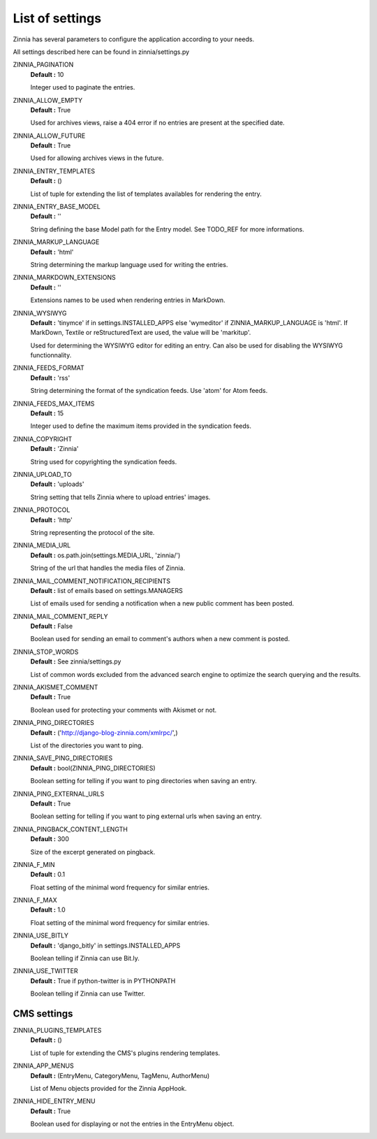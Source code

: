 List of settings
================

Zinnia has several parameters to configure the application according to
your needs.

All settings described here can be found in zinnia/settings.py

ZINNIA_PAGINATION
  **Default :** 10

  Integer used to paginate the entries.

ZINNIA_ALLOW_EMPTY
  **Default :** True

  Used for archives views, raise a 404 error if no entries are present at
  the specified date.

ZINNIA_ALLOW_FUTURE
  **Default :** True

  Used for allowing archives views in the future.

ZINNIA_ENTRY_TEMPLATES
  **Default :** ()

  List of tuple for extending the list of templates availables for
  rendering the entry.

ZINNIA_ENTRY_BASE_MODEL
  **Default :** ''

  String defining the base Model path for the Entry model. See
  TODO_REF for more informations.

ZINNIA_MARKUP_LANGUAGE
  **Default :** 'html'

  String determining the markup language used for writing the entries.

ZINNIA_MARKDOWN_EXTENSIONS
  **Default :** ''

  Extensions names to be used when rendering entries in MarkDown.

ZINNIA_WYSIWYG
  **Default :** 'tinymce' if in settings.INSTALLED_APPS else 'wymeditor'
  if ZINNIA_MARKUP_LANGUAGE is 'html'. If MarkDown, Textile or reStructuredText
  are used, the value will be 'markitup'.

  Used for determining the WYSIWYG editor for editing an entry.
  Can also be used for disabling the WYSIWYG functionnality.

ZINNIA_FEEDS_FORMAT
  **Default :** 'rss'

  String determining the format of the syndication feeds.
  Use 'atom' for Atom feeds.

ZINNIA_FEEDS_MAX_ITEMS
  **Default :** 15

  Integer used to define the maximum items provided in the syndication feeds.

ZINNIA_COPYRIGHT
  **Default :** 'Zinnia'

  String used for copyrighting the syndication feeds.

ZINNIA_UPLOAD_TO
  **Default :** 'uploads'

  String setting that tells Zinnia where to upload entries' images.

ZINNIA_PROTOCOL
  **Default :** 'http'

  String representing the protocol of the site.

ZINNIA_MEDIA_URL
  **Default :** os.path.join(settings.MEDIA_URL, 'zinnia/')

  String of the url that handles the media files of Zinnia.

ZINNIA_MAIL_COMMENT_NOTIFICATION_RECIPIENTS
  **Default :** list of emails based on settings.MANAGERS

  List of emails used for sending a notification when a
  new public comment has been posted.

ZINNIA_MAIL_COMMENT_REPLY
  **Default :** False

  Boolean used for sending an email to comment's authors
  when a new comment is posted.

ZINNIA_STOP_WORDS
  **Default :** See zinnia/settings.py

  List of common words excluded from the advanced search engine
  to optimize the search querying and the results.

ZINNIA_AKISMET_COMMENT
  **Default :** True

  Boolean used for protecting your comments with Akismet or not.

ZINNIA_PING_DIRECTORIES
  **Default :** ('http://django-blog-zinnia.com/xmlrpc/',)

  List of the directories you want to ping.

ZINNIA_SAVE_PING_DIRECTORIES
  **Default :** bool(ZINNIA_PING_DIRECTORIES)

  Boolean setting for telling if you want to ping directories when saving
  an entry.

ZINNIA_PING_EXTERNAL_URLS
  **Default :** True

  Boolean setting for telling if you want to ping external urls when saving
  an entry.

ZINNIA_PINGBACK_CONTENT_LENGTH
  **Default :**	300

  Size of the excerpt generated on pingback.

ZINNIA_F_MIN
  **Default :** 0.1

  Float setting of the minimal word frequency for similar entries.

ZINNIA_F_MAX
  **Default :** 1.0

  Float setting of the minimal word frequency for similar entries.

ZINNIA_USE_BITLY
  **Default :** 'django_bitly' in settings.INSTALLED_APPS

  Boolean telling if Zinnia can use Bit.ly.

ZINNIA_USE_TWITTER
  **Default :** True if python-twitter is in PYTHONPATH

  Boolean telling if Zinnia can use Twitter.

CMS settings
------------

ZINNIA_PLUGINS_TEMPLATES
  **Default :** ()

  List of tuple for extending the CMS's plugins rendering templates.

ZINNIA_APP_MENUS
  **Default :** (EntryMenu, CategoryMenu, TagMenu, AuthorMenu)

  List of Menu objects provided for the Zinnia AppHook.

ZINNIA_HIDE_ENTRY_MENU
  **Default :** True

  Boolean used for displaying or not the entries in the EntryMenu object.

